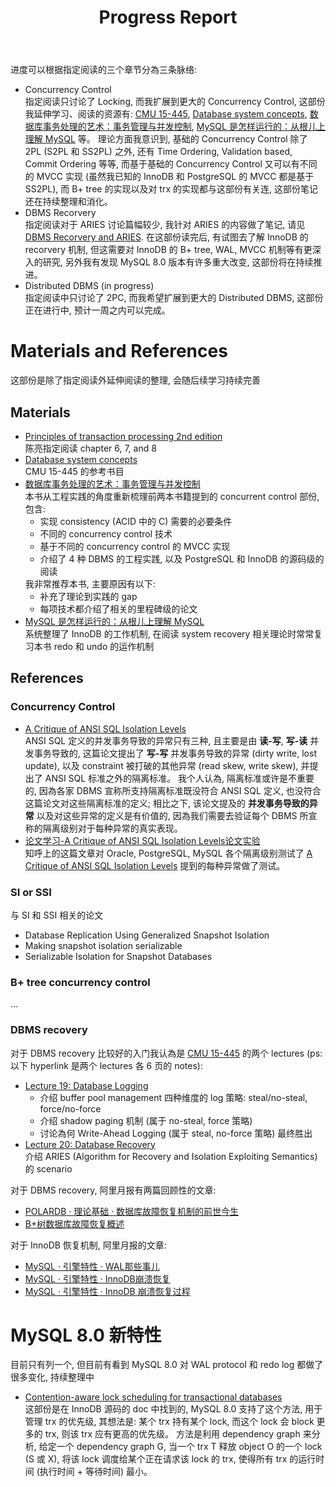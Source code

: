 #+title: Progress Report
#+OPTIONS: \n:t
进度可以根据指定阅读的三个章节分為三条脉络:
 * Concurrency Control
   指定阅读只讨论了 Locking, 而我扩展到更大的 Concurrency Control, 这部份我延伸学习、阅读的资源有: [[ttps://15445.courses.cs.cmu.edu/fall2022/schedule.html][CMU 15-445]], [[http://library.lol/main/43B30281F150C7286606EBE3A7D1D66E][Database system concepts]], [[https://www.dedao.cn/ebook/detail?id=YxRj1dbLGNgA2oaD6VBevmQZ7rnbYWmdZa0kyOKRMzJpX9lP5dxqE41j8De2pmOP][数据库事务处理的艺术：事务管理与并发控制]], [[https://juejin.cn/book/6844733769996304392?scrollMenuIndex=1][MySQL 是怎样运行的：从根儿上理解 MySQL]] 等。 理论方面我意识到, 基础的 Concurrency Control 除了 2PL (S2PL 和 SS2PL) 之外, 还有 Time Ordering, Validation based, Commit Ordering 等等, 而基于基础的 Concurrency Control 又可以有不同的 MVCC 实现 (虽然我已知的 InnoDB 和 PostgreSQL 的 MVCC 都是基于 SS2PL), 而 B+ tree 的实现以及对 trx 的实现都与这部份有关连, 这部份笔记还在持续整理和消化。
 * DBMS Recorvery
   指定阅读对于 ARIES 讨论篇幅较少, 我针对 ARIES 的内容做了笔记, 请见 [[./DBMS-recorvery-and-ARIES.org][DBMS Recorvery and ARIES]]. 在这部份读完后, 有试图去了解 InnoDB 的 recorvery 机制, 但这需要对 InnoDB 的 B+ tree, WAL, MVCC 机制等有更深入的研究, 另外我有发现 MySQL 8.0 版本有许多重大改变, 这部份将在持续推进。
 * Distributed DBMS (in progress)
   指定阅读中只讨论了 2PC, 而我希望扩展到更大的 Distributed DBMS, 这部份正在进行中, 预计一周之内可以完成。
* Materials and References
这部份是除了指定阅读外延伸阅读的整理, 会随后续学习持续完善
** Materials
 * [[https://libgen.is/book/index.php?md5=7C0DDFDB9E03E6B804E8427D394CB4B6][Principles of transaction processing 2nd edition]]
   陈亮指定阅读 chapter 6, 7, and 8
 * [[http://library.lol/main/43B30281F150C7286606EBE3A7D1D66E][Database system concepts]]
   CMU 15-445 的参考书目
 * [[https://www.dedao.cn/ebook/detail?id=YxRj1dbLGNgA2oaD6VBevmQZ7rnbYWmdZa0kyOKRMzJpX9lP5dxqE41j8De2pmOP][数据库事务处理的艺术：事务管理与并发控制]]
   本书从工程实践的角度重新梳理前两本书籍提到的 concurrent control 部份, 包含:
    * 实现 consistency (ACID 中的 C) 需要的必要条件
    * 不同的 concurrency control 技术
    * 基于不同的 concurrency control 的 MVCC 实现
    * 介绍了 4 种 DBMS 的工程实践, 以及 PostgreSQL 和 InnoDB 的源码级的阅读
   我非常推荐本书, 主要原因有以下:
    * 补充了理论到实践的 gap
    * 每项技术都介绍了相关的里程碑级的论文
 * [[https://juejin.cn/book/6844733769996304392?scrollMenuIndex=1][MySQL 是怎样运行的：从根儿上理解 MySQL]]
   系统整理了 InnoDB 的工作机制, 在阅读 system recovery 相关理论时常常复习本书 redo 和 undo 的运作机制
** References
*** Concurrency Control
 * [[https://www.microsoft.com/en-us/research/wp-content/uploads/2016/02/tr-95-51.pdf][A Critique of ANSI SQL Isolation Levels]]
   ANSI SQL 定义的并发事务导致的异常只有三种, 且主要是由 *读-写*, *写-读* 并发事务导致的, 这篇论文提出了 *写-写* 并发事务导致的异常 (dirty write, lost update), 以及 constraint 被打破的其他异常 (read skew, write skew), 并提出了 ANSI SQL 标准之外的隔离标准。 我个人认為, 隔离标准或许是不重要的, 因為各家 DBMS 宣称所支持隔离标准既没符合 ANSI SQL 定义, 也没符合这篇论文对这些隔离标准的定义; 相比之下, 该论文提及的 *并发事务导致的异常* 以及对这些异常的定义是有价值的, 因為我们需要去验证每个 DBMS 所宣称的隔离级别对于每种异常的真实表现。
 * [[https://zhuanlan.zhihu.com/p/38334464][论文学习-A Critique of ANSI SQL Isolation Levels论文实验]]
   知呼上的这篇文章对 Oracle, PostgreSQL, MySQL 各个隔离级别测试了 [[https://www.microsoft.com/en-us/research/wp-content/uploads/2016/02/tr-95-51.pdf][A Critique of ANSI SQL Isolation Levels]] 提到的每种异常做了测试。
*** SI or SSI
与 SI 和 SSI 相关的论文
 * Database Replication Using Generalized Snapshot Isolation
 * Making snapshot isolation serializable
 * Serializable Isolation for Snapshot Databases
*** B+ tree concurrency control
...
*** DBMS recovery
对于 DBMS recovery 比较好的入门我认為是 [[ttps://15445.courses.cs.cmu.edu/fall2022/schedule.html][CMU 15-445]] 的两个 lectures (ps: 以下 hyperlink 是两个 lectures 各 6 页的 notes):
 * [[https://15445.courses.cs.cmu.edu/fall2022/notes/19-logging.pdf][Lecture 19: Database Logging]]
    * 介绍 buffer pool management 四种维度的 log 策略: steal/no-steal, force/no-force
    * 介绍 shadow paging 机制 (属于 no-steal, force 策略)
    * 讨论為何 Write-Ahead Logging (属于 steal, no-force 策略) 最终胜出
 * [[https://www.youtube.com/watch?v=xoZmZGKxRYM&list=PLSE8ODhjZXjaKScG3l0nuOiDTTqpfnWFf&index=20][Lecture 20: Database Recovery]]
   介绍 ARIES (Algorithm for Recovery and Isolation Exploiting Semantics) 的 scenario
对于 DBMS recovery, 阿里月报有两篇回顾性的文章:
 * [[http://mysql.taobao.org/monthly/2019/01/01/][POLARDB · 理论基础 · 数据库故障恢复机制的前世今生]]
 * [[http://mysql.taobao.org/monthly/2022/10/04/][B+树数据库故障恢复概述]]
对于 InnoDB 恢复机制, 阿里月报的文章:
 * [[http://mysql.taobao.org/monthly/2018/07/01/][MySQL · 引擎特性 · WAL那些事儿]]
 * [[ttp://mysql.taobao.org/monthly/2017/07/01/][MySQL · 引擎特性 · InnoDB崩溃恢复]]
 * [[http://mysql.taobao.org/monthly/2015/06/01/][MySQL · 引擎特性 · InnoDB 崩溃恢复过程]]
* MySQL 8.0 新特性
目前只有列一个, 但目前有看到 MySQL 8.0 对 WAL protocol 和 redo log 都做了很多变化, 持续整理中
 * [[https://blog.csdn.net/Fei20140908/article/details/109718602][Contention-aware lock scheduling for transactional databases]]
   这部份是在 InnoDB 源码的 doc 中找到的, MySQL 8.0 支持了这个方法, 用于管理 trx 的优先级, 其想法是: 某个 trx 持有某个 lock, 而这个 lock 会 block 更多的 trx, 则该 trx 应有更高的优先级。 方法是利用 dependency graph 来分析, 给定一个 dependency graph G, 当一个 trx T 释放 object O 的一个 lock (S 或 X), 将该 lock 调度给某个正在请求该 lock 的 trx, 使得所有 trx 的运行时间 (执行时间 + 等待时间) 最小。
